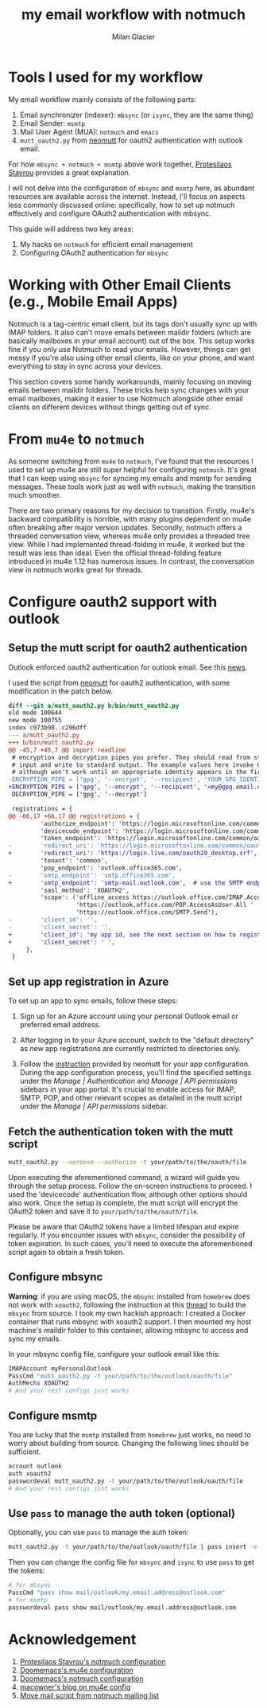 #+title: my email workflow with notmuch
#+author: Milan Glacier

* Tools I used for my workflow

My email workflow mainly consists of the following parts:

1. Email synchronizer (indexer): ~mbsync~ (or ~isync~, they are the same thing)
2. Email Sender: ~msmtp~
3. Mail User Agent (MUA): ~notmuch~ and ~emacs~
4. ~mutt_oauth2.py~ from [[https://github.com/muttmua/mutt/blob/master/contrib/mutt_oauth2.py][neomutt]] for oauth2 authentication with outlook email.

For how ~mbsync + notmuch + msmtp~ above work together, [[https://protesilaos.com/emacs/dotemacs#h:33151014-3621-4be6-9185-aacc34ee2d2c][Protesilaos
Stavrou]] provides a great explanation.

I will not delve into the configuration of ~mbsync~ and ~msmtp~ here, as
abundant resources are available across the internet. Instead, I'll
focus on aspects less commonly discussed online: specifically, how to
set up notmuch effectively and configure OAuth2 authentication with
mbsync.

This guide will address two key areas:

1. My hacks on ~notmuch~ for efficient email management
2. Configuring OAuth2 authentication for ~mbsync~

* Working with Other Email Clients (e.g., Mobile Email Apps)

Notmuch is a tag-centric email client, but its tags don't usually sync
up with IMAP folders. It also can't move emails between maildir
folders (which are basically mailboxes in your email account) out of
the box. This setup works fine if you only use Notmuch to read your
emails. However, things can get messy if you're also using other email
clients, like on your phone, and want everything to stay in sync
across your devices.

This section covers some handy workarounds, mainly focusing on moving
emails between maildir folders. These tricks help sync changes with
your email mailboxes, making it easier to use Notmuch alongside other
email clients on different devices without things getting out of sync.

* From ~mu4e~ to ~notmuch~

As someone switching from ~mu4e~ to ~notmuch~, I've found that the
resources I used to set up mu4e are still super helpful for
configuring ~notmuch~. It's great that I can keep using ~mbsync~ for
syncing my emails and msmtp for sending messages. These tools work
just as well with ~notmuch~, making the transition much smoother.

There are two primary reasons for my decision to transition. Firstly,
mu4e's backward compatibility is horrible, with many plugins dependent
on mu4e often breaking after major version updates. Secondly, notmuch
offers a threaded conversation view, whereas mu4e only provides a
threaded tree view. While I had implemented thread-folding in mu4e, it
worked but the result was less than ideal. Even the official
thread-folding feature introduced in mu4e 1.12 has numerous issues. In
contrast, the conversation view in notmuch works great for threads.

* Configure oauth2 support with outlook

** Setup the mutt script for oauth2 authentication

Outlook enforced oauth2 authentication for outlook email. See this
[[https://support.microsoft.com/en-us/office/modern-authentication-methods-now-needed-to-continue-syncing-outlook-email-in-non-microsoft-email-apps-c5d65390-9676-4763-b41f-d7986499a90d][news]].

I used the script from [[https://github.com/muttmua/mutt/blob/master/contrib/mutt_oauth2.py][neomutt]] for oauth2 authentication, with some
modification in the patch below.

#+begin_src diff
diff --git a/mutt_oauth2.py b/bin/mutt_oauth2.py
old mode 100644
new mode 100755
index c973b98..c296dff
--- a/mutt_oauth2.py
+++ b/bin/mutt_oauth2.py
@@ -45,7 +45,7 @@ import readline
 # encryption and decryption pipes you prefer. They should read from standard
 # input and write to standard output. The example values here invoke GPG,
 # although won't work until an appropriate identity appears in the first line.
-ENCRYPTION_PIPE = ['gpg', '--encrypt', '--recipient', 'YOUR_GPG_IDENTITY']
+ENCRYPTION_PIPE = ['gpg', '--encrypt', '--recipient', '<my@gpg.email.com>']
 DECRYPTION_PIPE = ['gpg', '--decrypt']

 registrations = {
@@ -66,17 +66,17 @@ registrations = {
         'authorize_endpoint': 'https://login.microsoftonline.com/common/oauth2/v2.0/authorize',
         'devicecode_endpoint': 'https://login.microsoftonline.com/common/oauth2/v2.0/devicecode',
         'token_endpoint': 'https://login.microsoftonline.com/common/oauth2/v2.0/token',
-        'redirect_uri': 'https://login.microsoftonline.com/common/oauth2/nativeclient',
+        'redirect_uri': 'https://login.live.com/oauth20_desktop.srf', # use the redirect url of outlook instead of office365
         'tenant': 'common',
         'pop_endpoint': 'outlook.office365.com',
-        'smtp_endpoint': 'smtp.office365.com',
+        'smtp_endpoint': 'smtp-mail.outlook.com',  # use the SMTP endpoint of outlook instead of office365
         'sasl_method': 'XOAUTH2',
         'scope': ('offline_access https://outlook.office.com/IMAP.AccessAsUser.All '
                   'https://outlook.office.com/POP.AccessAsUser.All '
                   'https://outlook.office.com/SMTP.Send'),
-        'client_id': '',
-        'client_secret': '',
+        'client_id': 'my app id, see the next section on how to register your own app',
+        'client_secret': ' ',
     },
 }
#+end_src

** Set up app registration in Azure

To set up an app to sync emails, follow these steps:

1. Sign up for an Azure account using your personal Outlook email or
   preferred email address.

2. After logging in to your Azure account, switch to the "default
   directory" as new app registrations are currently restricted to
   directories only.

3. Follow the [[https://github.com/neomutt/neomutt/tree/main/contrib/oauth2#how-to-create-a-microsoft-registration][instruction]] provided by neomutt for your app
   configuration. During the app configuration process, you'll find
   the specified settings under the /Manage | Authentication/ and
   /Manage | API permissions/ sidebars in your app portal. It's crucial
   to enable access for IMAP, SMTP, POP, and other relevant scopes as
   detailed in the mutt script under the /Manage | API permissions/
   sidebar.

** Fetch the authentication token with the mutt script

#+begin_src bash
mutt_oauth2.py --verbose --authorize -t your/path/to/the/oauth/file
#+end_src

Upon executing the aforementioned command, a wizard will guide you
through the setup process. Follow the on-screen instructions to
proceed. I used the 'devicecode' authentication flow, although other
options should also work. Once the setup is complete, the mutt script
will encrypt the OAuth2 token and save it to
=your/path/to/the/oauth/file=.

Please be aware that OAuth2 tokens have a limited lifespan and expire
regularly. If you encounter issues with ~mbsync~, consider the
possibility of token expiration. In such cases, you'll need to execute
the aforementioned script again to obtain a fresh token.

** Configure mbsync

**Warning**: if you are using macOS, the ~mbsync~ installed from ~homebrew~ does
not work with ~xoauth2~, following the instruction at this [[https://github.com/moriyoshi/cyrus-sasl-xoauth2/issues/9#issuecomment-2161796043][thread]] to
build the ~mbsync~ from source. I took my own hackish approach: I
created a Docker container that runs mbsync with xoauth2 support. I
then mounted my host machine's maildir folder to this container,
allowing mbsync to access and sync my emails.

In your mbsync config file, configure your outlook email like this:

#+begin_src bash
IMAPAccount myPersonalOutlook
PassCmd "mutt_oauth2.py -t your/path/to/the/outlook/oauth/file"
AuthMechs XOAUTH2
# And your rest configs just works
#+end_src

** Configure msmtp

You are lucky that the ~msmtp~ installed from ~homebrew~ just works, no
need to worry about building from source. Changing the following lines
should be sufficient.

#+begin_src bash
account outlook
auth xoauth2
passwordeval mutt_oauth2.py -t your/path/to/the/outlook/oauth/file
# And your rest configs just works
#+end_src

** Use ~pass~ to manage the auth token (optional)

Optionally, you can use ~pass~ to manage the auth token:

#+begin_src bash
mutt_oauth2.py -t your/path/to/the/outlook/oauth/file | pass insert -e mail/outlook/my.email.address@outlook.com
#+end_src

Then you can change the config file for ~mbsync~ and ~isync~ to use ~pass~ to get the tokens:

#+begin_src bash
# for mbsync
PassCmd "pass show mail/outlook/my.email.address@outlook.com"
# for msmtp
passwordeval pass show mail/outlook/my.email.address@outlook.com
#+end_src

* Acknowledgement

1. [[https://protesilaos.com/emacs/dotemacs#h:755e195b-9471-48c7-963b-33055969b4e2][Protesilaos Stavrou's notmuch configuration]]
2. [[https://github.com/doomemacs/doomemacs][Doomemacs's mu4e configuration]]
3. [[https://github.com/doomemacs/doomemacs][Doomemacs's notmuch configuration]]
4. [[https://macowners.club/posts/email-emacs-mu4e-macos/][macowner's blog on mu4e config]]
5. [[https://notmuchmail.org/pipermail/notmuch/2019/028956.html][Move mail script from notmuch mailing list]]
